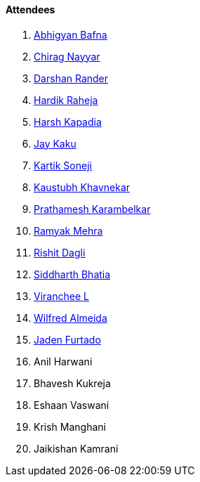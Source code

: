 ==== Attendees

. link:https://twitter.com/BafnaAbhigyan[Abhigyan Bafna^]
. link:https://twitter.com/chiragnayyar[Chirag Nayyar^]
. link:https://twitter.com/SirusTweets[Darshan Rander^]
. link:https://twitter.com/hardikraheja[Hardik Raheja^]
. link:https://twitter.com/harshgkapadia[Harsh Kapadia^]
. link:https://twitter.com/kaku_jay[Jay Kaku^]
. link:https://twitter.com/KartikSoneji_[Kartik Soneji^]
. link:https://www.linkedin.com/in/kaustubhkhavnekar[Kaustubh Khavnekar^]
. link:https://twitter.com/PrathameshK_69[Prathamesh Karambelkar^]
. link:https://twitter.com/mehraramyak[Ramyak Mehra^]
. link:https://twitter.com/rishit_dagli[Rishit Dagli^]
. link:https://twitter.com/Darth_Sid512[Siddharth Bhatia^]
. link:https://twitter.com/code_magician[Viranchee L^]
. link:https://twitter.com/WilfredAlmeida_[Wilfred Almeida^]
. link:https://twitter.com/furtado_jaden[Jaden Furtado^]
. Anil Harwani
. Bhavesh Kukreja
. Eshaan Vaswani
. Krish Manghani
. Jaikishan Kamrani
